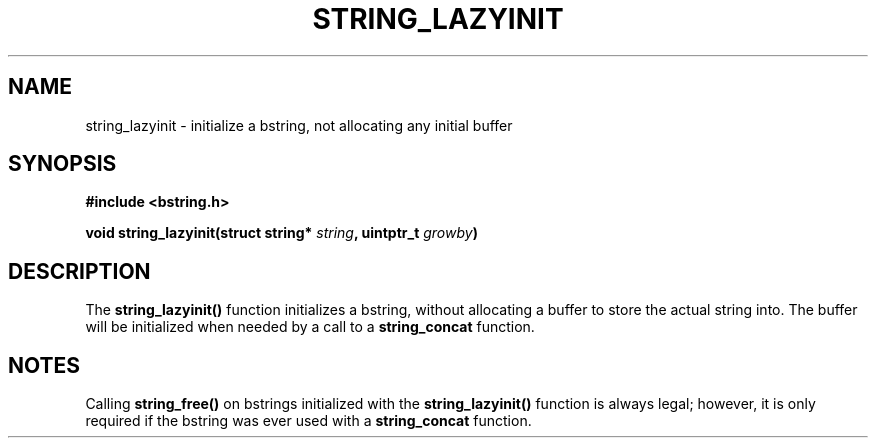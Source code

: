 .TH STRING_LAZYINIT 3  2008-10-28 "http://github.com/hce/bstring" "bstring user's manual"
.SH NAME
string_lazyinit - initialize a bstring, not allocating any initial buffer
.SH SYNOPSIS
.nf
.B #include <bstring.h>
.sp
.BI "void string_lazyinit(struct string* " string ", uintptr_t " growby ")
.sp
.SH DESCRIPTION
The
.BR string_lazyinit()
function initializes a bstring, without allocating a buffer to store
the actual string into. The buffer will be initialized when needed by
a call to a \fBstring_concat\fP function.
.SH NOTES
Calling
.BR string_free()
on bstrings initialized with the
.BR string_lazyinit()
function is always legal; however, it is only required if the bstring
was ever used with a \fBstring_concat\fP function.
